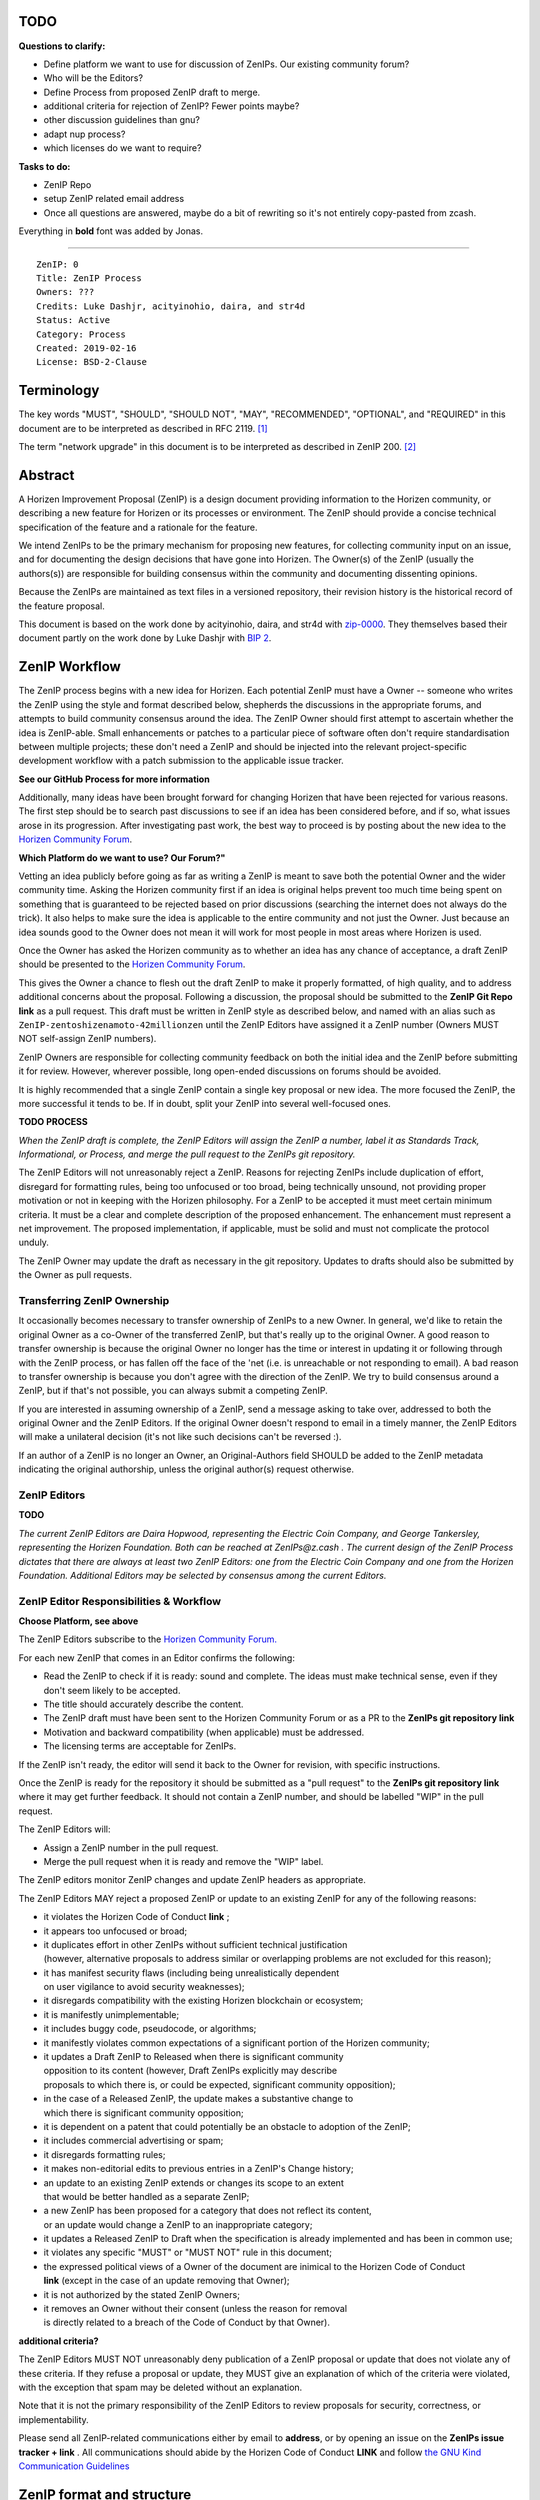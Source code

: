 TODO
========

**Questions to clarify:**

* Define platform we want to use for discussion of ZenIPs. Our existing community forum?
* Who will be the Editors?
* Define Process from proposed ZenIP draft to merge.
* additional criteria for rejection of ZenIP? Fewer points maybe?
* other discussion guidelines than gnu?
* adapt nup process?
* which licenses do we want to require?


**Tasks to do:**

* ZenIP Repo
* setup ZenIP related email address
* Once all questions are answered, maybe do a bit of rewriting so it's not entirely copy-pasted from zcash.

Everything in **bold** font was added by Jonas.

========

::

  ZenIP: 0
  Title: ZenIP Process
  Owners: ???
  Credits: Luke Dashjr, acityinohio, daira, and str4d
  Status: Active
  Category: Process
  Created: 2019-02-16
  License: BSD-2-Clause


Terminology
===========

The key words "MUST", "SHOULD", "SHOULD NOT", "MAY", "RECOMMENDED",
"OPTIONAL", and "REQUIRED" in this document are to be interpreted as
described in RFC 2119. [#RFC2119]_

The term "network upgrade" in this document is to be interpreted as
described in ZenIP 200. [#ZenIP-0200]_


Abstract
========

A Horizen Improvement Proposal (ZenIP) is a design document providing
information to the Horizen community, or describing a new feature for
Horizen or its processes or environment. The ZenIP should provide a concise
technical specification of the feature and a rationale for the feature.

We intend ZenIPs to be the primary mechanism for proposing new features,
for collecting community input on an issue, and for documenting the
design decisions that have gone into Horizen. The Owner(s) of the ZenIP
(usually the authors(s)) are responsible for building consensus within
the community and documenting dissenting opinions.

Because the ZenIPs are maintained as text files in a versioned repository,
their revision history is the historical record of the feature proposal.

This document is based on the work done by acityinohio, daira, and str4d with
`zip-0000 <https://github.com/zcash/zips/blob/master/zip-0000.rst>`__. They themselves based their document partly on the work done by Luke Dashjr with
`BIP 2 <https://github.com/bitcoin/bips/blob/master/bip-0002.mediawiki>`__.
 


ZenIP Workflow
============

The ZenIP process begins with a new idea for Horizen. Each potential ZenIP
must have a Owner -- someone who writes the ZenIP using the style and
format described below, shepherds the discussions in the appropriate
forums, and attempts to build community consensus around the idea. The
ZenIP Owner should first attempt to ascertain whether the idea is ZenIP-able.
Small enhancements or patches to a particular piece of software often
don't require standardisation between multiple projects; these don't
need a ZenIP and should be injected into the relevant project-specific
development workflow with a patch submission to the applicable issue
tracker.

**See our GitHub Process for more information**

Additionally, many ideas have been brought forward for changing
Horizen that have been rejected for various reasons. The first step should
be to search past discussions to see if an idea has been considered
before, and if so, what issues arose in its progression. After
investigating past work, the best way to proceed is by posting about the
new idea to the `Horizen Community Forum <https://forum.horizen.global/>`__.

**Which Platform do we want to use? Our Forum?"**

Vetting an idea publicly before going as far as writing a ZenIP is meant
to save both the potential Owner and the wider community time. Asking
the Horizen community first if an idea is original helps prevent too much
time being spent on something that is guaranteed to be rejected based on
prior discussions (searching the internet does not always do the trick).
It also helps to make sure the idea is applicable to the entire
community and not just the Owner. Just because an idea sounds good to
the Owner does not mean it will work for most people in most areas
where Horizen is used.

Once the Owner has asked the Horizen community as to whether an idea
has any chance of acceptance, a draft ZenIP should be presented to the
`Horizen Community Forum <https://forum.horizen.global/>`__.

This gives the Owner a chance to flesh out the draft ZenIP to make it
properly formatted, of high quality, and to address additional concerns
about the proposal. Following a discussion, the proposal should be
submitted to the **ZenIP Git Repo link**
as a pull request. This draft must be written in ZenIP style as described
below, and named with an alias such as
``ZenIP-zentoshizenamoto-42millionzen`` until the ZenIP Editors have assigned
it a ZenIP number (Owners MUST NOT self-assign ZenIP numbers).

ZenIP Owners are responsible for collecting community feedback on both
the initial idea and the ZenIP before submitting it for review. However,
wherever possible, long open-ended discussions on forums should be avoided.

It is highly recommended that a single ZenIP contain a single key proposal
or new idea. The more focused the ZenIP, the more successful it tends to
be. If in doubt, split your ZenIP into several well-focused ones.

**TODO PROCESS**

*When the ZenIP draft is complete, the ZenIP Editors will assign the ZenIP a
number, label it as Standards Track, Informational, or Process, and
merge the pull request to the ZenIPs git repository.*

The ZenIP Editors will not unreasonably reject a ZenIP. Reasons for rejecting ZenIPs include
duplication of effort, disregard for formatting rules, being too
unfocused or too broad, being technically unsound, not providing proper
motivation or not in keeping with the Horizen philosophy. For a ZenIP to be
accepted it must meet certain minimum criteria. It must be a clear and
complete description of the proposed enhancement. The enhancement must
represent a net improvement. The proposed implementation, if applicable,
must be solid and must not complicate the protocol unduly.

The ZenIP Owner may update the draft as necessary in the git
repository. Updates to drafts should also be submitted by the Owner
as pull requests.


Transferring ZenIP Ownership
--------------------------

It occasionally becomes necessary to transfer ownership of ZenIPs to a new
Owner. In general, we'd like to retain the original Owner as a
co-Owner of the transferred ZenIP, but that's really up to the original
Owner. A good reason to transfer ownership is because the original
Owner no longer has the time or interest in updating it or following
through with the ZenIP process, or has fallen off the face of the 'net
(i.e. is unreachable or not responding to email). A bad reason to
transfer ownership is because you don't agree with the direction of the
ZenIP. We try to build consensus around a ZenIP, but if that's not possible,
you can always submit a competing ZenIP.

If you are interested in assuming ownership of a ZenIP, send a message
asking to take over, addressed to both the original Owner and the ZenIP
Editors. If the original Owner doesn't respond to email in a timely
manner, the ZenIP Editors will make a unilateral decision (it's not like
such decisions can't be reversed :).

If an author of a ZenIP is no longer an Owner, an Original-Authors field
SHOULD be added to the ZenIP metadata indicating the original authorship,
unless the original author(s) request otherwise.


ZenIP Editors
-----------

**TODO**

*The current ZenIP Editors are Daira Hopwood, representing the Electric Coin
Company, and George Tankersley, representing the Horizen Foundation. Both
can be reached at ZenIPs@z.cash . The current design of the ZenIP Process
dictates that there are always at least two ZenIP Editors: one from the
Electric Coin Company and one from the Horizen Foundation. Additional Editors may
be selected by consensus among the current Editors.*


ZenIP Editor Responsibilities & Workflow
--------------------------------------

**Choose Platform, see above**

The ZenIP Editors subscribe to the `Horizen Community Forum.
<https://forum.horizen.global>`__

For each new ZenIP that comes in an Editor confirms the following:

* Read the ZenIP to check if it is ready: sound and complete. The ideas
  must make technical sense, even if they don't seem likely to be
  accepted.
* The title should accurately describe the content.
* The ZenIP draft must have been sent to the Horizen Community Forum or as
  a PR to the **ZenIPs git repository link**
* Motivation and backward compatibility (when applicable) must be
  addressed.
* The licensing terms are acceptable for ZenIPs.

If the ZenIP isn't ready, the editor will send it back to the Owner for
revision, with specific instructions.

Once the ZenIP is ready for the repository it should be submitted as a
"pull request" to the **ZenIPs git repository link**
where it may get further feedback. It should not contain a ZenIP number,
and should be labelled "WIP" in the pull request.

The ZenIP Editors will:

* Assign a ZenIP number in the pull request.
* Merge the pull request when it is ready and remove the "WIP" label.

The ZenIP editors monitor ZenIP changes and update ZenIP headers as
appropriate.

The ZenIP Editors MAY reject a proposed ZenIP or update to an existing ZenIP
for any of the following reasons:

* it violates the Horizen Code of Conduct **link** ;
* it appears too unfocused or broad;
* it duplicates effort in other ZenIPs without sufficient technical justification
  (however, alternative proposals to address similar or overlapping problems
  are not excluded for this reason);
* it has manifest security flaws (including being unrealistically dependent
  on user vigilance to avoid security weaknesses);
* it disregards compatibility with the existing Horizen blockchain or ecosystem;
* it is manifestly unimplementable;
* it includes buggy code, pseudocode, or algorithms;
* it manifestly violates common expectations of a significant portion of the
  Horizen community;
* it updates a Draft ZenIP to Released when there is significant community
  opposition to its content (however, Draft ZenIPs explicitly may describe
  proposals to which there is, or could be expected, significant community
  opposition);
* in the case of a Released ZenIP, the update makes a substantive change to
  which there is significant community opposition;
* it is dependent on a patent that could potentially be an obstacle to
  adoption of the ZenIP;
* it includes commercial advertising or spam;
* it disregards formatting rules;
* it makes non-editorial edits to previous entries in a ZenIP's Change history;
* an update to an existing ZenIP extends or changes its scope to an extent
  that would be better handled as a separate ZenIP;
* a new ZenIP has been proposed for a category that does not reflect its content,
  or an update would change a ZenIP to an inappropriate category;
* it updates a Released ZenIP to Draft when the specification is already
  implemented and has been in common use;
* it violates any specific "MUST" or "MUST NOT" rule in this document;
* the expressed political views of a Owner of the document are inimical
  to the Horizen Code of Conduct **link** (except in the case of an update
  removing that Owner);
* it is not authorized by the stated ZenIP Owners;
* it removes an Owner without their consent (unless the reason for removal
  is directly related to a breach of the Code of Conduct by that Owner).
  
**additional criteria?**

The ZenIP Editors MUST NOT unreasonably deny publication of a ZenIP proposal
or update that does not violate any of these criteria. If they refuse a
proposal or update, they MUST give an explanation of which of the
criteria were violated, with the exception that spam may be deleted
without an explanation.

Note that it is not the primary responsibility of the ZenIP Editors to
review proposals for security, correctness, or implementability.

Please send all ZenIP-related communications either by email to
**address**, or by opening an issue on the **ZenIPs issue
tracker + link** . All communications
should abide by the Horizen Code of Conduct **LINK**
and follow `the GNU Kind Communication
Guidelines <https://www.gnu.org/philosophy/kind-communication.en.html>`__


ZenIP format and structure
========================

ZenIPs SHOULD be written either in reStructuredText [#rst]_ or LaTeX [#latex]_.
In the latter case, a `Makefile` MUST be provided to build (at least) a
PDF version of the document.

Each ZenIP SHOULD have the following parts:

* Preamble -- Headers containing metadata about the ZenIP (`see
  below <#ZenIP-header-preamble>`__).
  The License field of the preamble indicates the licensing terms,
  which MUST be acceptable according to `the ZenIP licensing requirements <#ZenIP-licensing>`__.

* Terminology -- Definitions of technical or non-obvious terms used
  in the document.

* Abstract -- A short (~200 word) description of the technical issue
  being addressed.

* Motivation -- The motivation is critical for ZenIPs that want to change
  the Horizen protocol. It should clearly explain why the existing
  protocol is inadequate to address the problem that the ZenIP solves.

* Specification -- The technical specification should describe the
  interface and semantics of any new feature. The specification should be
  detailed enough to allow competing, interoperable implementations for
  any of the current Horizen platforms.

* Rationale -- The rationale fleshes out the specification by
  describing what motivated the design and why particular design
  decisions were made. It should describe alternate designs that were
  considered and related work. The rationale should provide evidence of
  consensus within the community and discuss important objections or
  concerns raised during discussion.

* Security and privacy considerations -- If applicable, security
  and privacy considerations should be explicitly described, particularly
  if the ZenIP makes explicit trade-offs or assumptions. For guidance on
  this section consider `RFC 3552 <https://tools.ietf.org/html/rfc3552>`__.
  as a starting point.
  **REPLACE LINK?**

* Reference implementation -- Literal code implementing the ZenIP's
  specification, and/or a link to the reference implementation of
  the ZenIP's specification. The reference implementation must be
  completed before any ZenIP is given status “Implemented” or “Final”,
  but it generally need not be completed before the ZenIP is accepted
  into “Proposed”.

ZenIP header preamble
-------------------

Each ZenIP must begin with an RFC 822-style header preamble. The following
header fields are REQUIRED::

  ZenIP:
  Title:
  Owners:
  Status:
  Category:
  Created:
  License:

The following additional header fields are OPTIONAL::

  Credits:
  Original-Authors:
  Discussions-To:
  Network Upgrade:
  Obsoleted by:
  Updated by:
  Obsoletes:
  Updates:

The Owners header lists the names and email addresses of all the
Owners of the ZenIP. The format of the Owners header value SHOULD be::

  Random J. User <address@dom.ain>

If there are multiple Owners, each should be on a separate line.

While a ZenIP is in private discussions (usually during the initial Draft
phase), a Discussions-To header will indicate the URL where the ZenIP is
being discussed. No Discussions-To header is necessary if the ZenIP is being
discussed privately with the Owner.

**TODO**

The Category header specifies the type of ZenIP: Consensus, Standards Track,
Informational, or Process.

The Created header records the date that the ZenIP was submitted.
Dates should be in yyyy-mm-dd format, e.g. 2001-08-14.

Auxiliary Files
---------------

ZenIPs may include auxiliary files such as diagrams. Auxiliary files
should be included in a subdirectory for that ZenIP; that is, for any ZenIP
that requires more than one file, all of the files SHOULD be in a
subdirectory named ZenIP-XXXX.


ZenIP categories
==============

There are several kinds of ZenIP:

* A Consensus ZenIP describes a change that affects the consensus protocol
  followed by all Horizen implementations.

* A Standards Track ZenIP describes any non-consensus change that affects
  most or all Horizen implementations, such as a change to the network
  protocol, or any change or addition that affects the interoperability
  of applications using Horizen.

Consensus and Standards Track ZenIPs consist of two parts: a design document
and a reference implementation.

* An Informational ZenIP describes Horizen design issues, or general
  guidelines or information for the Horizen community, that do not fall
  into either of the above categories. Informational ZenIPs do not
  necessarily represent a Horizen community consensus or recommendation,
  so users and implementers are free to ignore Informational ZenIPs or
  follow their advice.

* A Process ZenIP describes a process surrounding Horizen, or proposes a
  change to (or an event in) a process. Process ZenIPs are like Standards
  Track ZenIPs but apply to areas other than the Horizen protocol itself.
  They may propose an implementation, but not to Horizen's codebase; they
  often require community consensus; unlike Informational ZenIPs, they
  are more than recommendations, and users are typically not free to
  ignore them. Examples include procedures, guidelines, changes to the
  decision-making process, and changes to the tools or environment used
  in Horizen development.

New categories may be added by consensus among the ZenIP Editors.


ZenIP Status Field
================

* Draft: All initial ZenIP submissions have this status.

* Withdrawn: If the Owner decides to remove the ZenIP from
  consideration by the community, they may set the status to Withdrawn.

* Active: Typically only used for Process/Informational ZenIPs, achieved
  once rough consensus is reached in PR/forum posts from Draft Process ZenIP.

* Proposed: Typically the stage after Draft, added to a ZenIP after
  consideration, feedback, and rough consensus from the community. The ZenIP
  Editors must validate this change before it is approved.

* Rejected: The status when progress hasn't been made on the ZenIP in one
  year. Can revert back to Draft/Proposed if the Owner resumes work
  or resolves issues preventing consensus.

* Implemented: When a Consensus or Standards Track ZenIP has a working
  reference implementation but before activation on the Horizen network.

* Final: When a Consensus or Standards Track ZenIP is both implemented
  and activated on the Horizen network.

* Obsolete: The status when a ZenIP is no longer relevant (typically when
  superseded by another ZenIP).

More details on the status workflow in the section below.

Specification
-------------

Owners of a ZenIP may decide on their own to change the status between
Draft or Withdrawn.

A ZenIP may only change status from Draft (or Rejected) to Proposed, when
the Owner deems it is complete and there is rough consensus on the
forums, validated by both the Electric Coin Company and Horizen Foundation
Editors. One Editor will not suffice -- there needs to be consensus
among the Editors. 

**NUP Process also interesting for Horizen?**

*If it's a Standards Track ZenIP, upon changing status to
Proposed the Editors will add the optional ``Network Upgrade`` header
to the preamble, indicating the intent for the ZenIP to be implemented in
the specified network upgrade. (All ``Network Upgrade`` schedules will be
distributed via the Horizen Community Forum by the Editors.)*

A Standards Track ZenIP may only change status from Proposed to
Implemented once the Owner provides an associated reference
implementation, typically in the period after the network upgrade's
specification freeze but before the implementation audit. If the Owner
misses this deadline, the Editors or Owner(s) may choose to update
the ``Network Upgrade`` header to target another upgrade, at their
discretion.

ZenIPs should be changed from Draft or Proposed status, to Rejected
status, upon request by any person, if they have not made progress in
one year. Such a ZenIP may be changed to Draft status if the Owner
provides revisions that meaningfully address public criticism of the
proposal, or to Proposed status if it meets the criteria required as
described in the previous paragraph.

A Consensus or Standards Track ZenIP becomes Final when its associated
network upgrade or other protocol change is activated on Horizen's mainnet.

A Process or Informational ZenIP may change status from Draft to Active
when it achieves rough consensus on the forum or PR. Such a proposal is
said to have rough consensus if it has been open to discussion on the
forum or GitHub PR for at least one month, and no person maintains
any unaddressed substantiated objections to it. Addressed or obstructive
objections may be ignored/overruled by general agreement that they have
been sufficiently addressed, but clear reasoning must be given in such
circumstances.

When an Active or Final ZenIP is no longer relevant, its status may be
changed to Obsolete. This change must also be objectively verifiable
and/or discussed. Final ZenIPs may be updated; the specification is still
in force but modified by another specified ZenIP or ZenIPs (check the
optional Updated-by header).


ZenIP Comments
============

Comments from the community on the ZenIP should occur on the Horizen
Community Forum **ADD LINK** and the comment fields of the pull requests in
any open ZenIPs. Editors will use these sources to judge rough consensus.


ZenIP licensing
=============

**TODO**

New ZenIPs may be accepted with the following licenses. Each new ZenIP MUST
identify at least one acceptable license in its preamble. Each license
MUST be referenced by their respective abbreviation given below.

For example, a preamble might include the following License header::

  License: BSD-2-Clause
           GNU-All-Permissive

In this case, the ZenIP text is fully licensed under both the OSI-approved
BSD 2-clause license as well as the GNU All-Permissive License, and
anyone may modify and redistribute the text provided they comply with
the terms of *either* license. In other words, the license list is an
"OR choice", not an "AND also" requirement.

It is also possible to license source code differently from the ZenIP
text. This case SHOULD be indicated in the Reference Implementation
section of the ZenIP. Again, each license MUST be referenced by its
respective abbreviation given below.

Statements of code licenses in ZenIPs are only advisory; anyone intending
to use the code should look for license statements in the code itself.

ZenIPs are not required to be *exclusively* licensed under approved
terms, and MAY also be licensed under unacceptable licenses
*in addition to* at least one acceptable license. In this case, only the
acceptable license(s) should be listed in the License header.


Recommended licenses
--------------------

* MIT: `Expat/MIT/X11 license <https://opensource.org/licenses/MIT>`__
* BSD-2-Clause: `OSI-approved BSD 2-clause
  license <https://opensource.org/licenses/BSD-2-Clause>`__
* BSD-3-Clause: `OSI-approved BSD 3-clause
  license <https://opensource.org/licenses/BSD-3-Clause>`__
* CC0-1.0: `Creative Commons CC0 1.0
  Universal <https://creativecommons.org/publicdomain/zero/1.0/>`__
* GNU-All-Permissive: `GNU All-Permissive
  License <http://www.gnu.org/prep/maintain/html_node/License-Notices-for-Other-Files.html>`__
* Apache-2.0: `Apache License, version
  2.0 <http://www.apache.org/licenses/LICENSE-2.0>`__

In addition, it is RECOMMENDED that literal code included in the ZenIP be
dual-licensed under the same license terms as the project it modifies.
For example, literal code intended for Horizend would ideally be
dual-licensed under the MIT license terms as well as one of the above
with the rest of the ZenIP text.

Not recommended, but acceptable licenses
----------------------------------------

* BSL-1.0: `Boost Software License, version
  1.0 <http://www.boost.org/LICENSE_1_0.txt>`__
* CC-BY-4.0: `Creative Commons Attribution 4.0
  International <https://creativecommons.org/licenses/by/4.0/>`__
* CC-BY-SA-4.0: `Creative Commons Attribution-ShareAlike 4.0
  International <https://creativecommons.org/licenses/by-sa/4.0/>`__
* AGPL-3.0+: `GNU Affero General Public License (AGPL), version 3 or
  newer <http://www.gnu.org/licenses/agpl-3.0.en.html>`__
* FDL-1.3: `GNU Free Documentation License, version
  1.3 <http://www.gnu.org/licenses/fdl-1.3.en.html>`__
* GPL-2.0+: `GNU General Public License (GPL), version 2 or
  newer <http://www.gnu.org/licenses/old-licenses/gpl-2.0.en.html>`__
* LGPL-2.1+: `GNU Lesser General Public License (LGPL), version 2.1 or
  newer <http://www.gnu.org/licenses/old-licenses/lgpl-2.1.en.html>`__

Not acceptable licenses
-----------------------

All licenses not explicitly included in the above lists are not
acceptable terms for a Horizen Improvement Proposal.

Rationale
---------

Bitcoin's BIP 1 allowed the Open Publication License or releasing into
the public domain; was this insufficient?

* The OPL is generally regarded as obsolete, and not a license suitable
  for new publications.
* The OPL license terms allowed for the author to prevent publication
  and derived works, which was widely considered inappropriate.
* In some jurisdictions, releasing a work to the public domain is not
  recognised as a legitimate legal action, leaving the ZenIP simply
  copyrighted with no redistribution or modification allowed at all.

Why are there software licenses included?

* Some ZenIPs, especially in the Consensus category, may include literal
  code in the ZenIP itself which may not be available under the exact
  license terms of the ZenIP.
* Despite this, not all software licenses would be acceptable for
  content included in ZenIPs.


See Also
========

* `The GNU Kind Communication
  Guidelines <https://www.gnu.org/philosophy/kind-communication.en.html>`__
* `RFC 7282: On Consensus and Humming in the
  IETF <https://tools.ietf.org/html/rfc7282>`__
* `Horizen Network Upgrade Pipeline <https://electriccoin.co/blog/the-Horizen-network-upgrade-pipeline/>`__


References
==========

.. [#RFC2119] `Key words for use in RFCs to Indicate Requirement Levels <https://tools.ietf.org/html/rfc2119>`_
.. [#ZenIP-0200] `ZenIP 200: Network Upgrade Activation Mechanism <https://github.com/Horizen/ZenIPs/blob/master/ZenIP-0200.rst>`_
.. [#conduct] `Horizen Code of Conduct <https://github.com/Horizen/Horizen/blob/master/code_of_conduct.md>`_
.. [#rst] `reStructuredText documentation <http://docutils.sourceforge.net/rst.html>`_
.. [#latex] `LaTeX -- a document preparation system <https://www.latex-project.org/>`_


